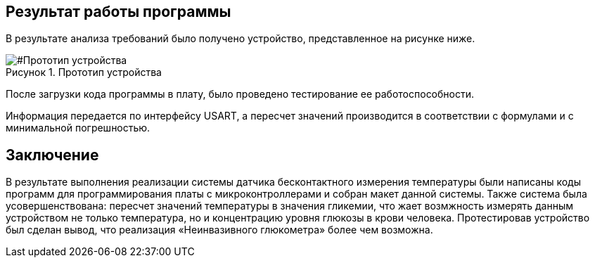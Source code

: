 :imagesdir: images
:toc: macro
:icons: font
:figure-caption: Рисунок
:table-caption: Таблица
:stem: Формула
:sourcedir: CODE

== Результат работы программы

В результате анализа требований было получено устройство, представленное на рисунке ниже.

[#Прототип устройства]
.Прототип устройства
image::Prototip1.png[]

После загрузки кода программы в плату, было проведено тестирование ее работоспособности.

//вставить видео или картинки результата работы рабочего кода

Информация передается по интерфейсу USART, а пересчет значений производится в соответствии с формулами и с минимальной погрешностью.

== Заключение
В результате выполнения реализации системы датчика бесконтактного измерения температуры были написаны коды программ для программирования платы с микроконтроллерами и собран макет данной системы. Также система была усовершенствована: пересчет значений температуры в значения гликемии,  что жает возмжность измерять данным устройством не только температура, но и концентрацию уровня глюкозы в крови человека. Протестировав устройство был сделан вывод, что реализация «Неинвазивного глюкометра» более чем возможна.